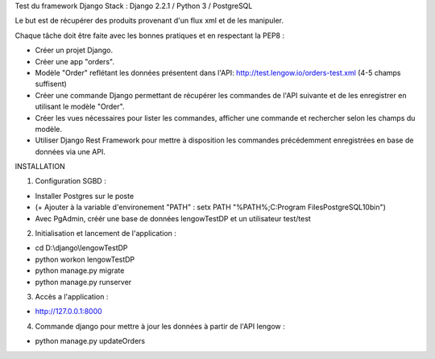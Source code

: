 Test du framework Django
Stack : Django 2.2.1 / Python 3 / PostgreSQL

Le but est de récupérer des produits provenant d'un flux xml et de les manipuler.

Chaque tâche doit être faite avec les bonnes pratiques et en respectant la PEP8 :

* Créer un projet Django.
* Créer une app "orders".
* Modèle "Order" reflétant les données présentent dans l'API: http://test.lengow.io/orders-test.xml (4-5 champs suffisent)
* Créer une commande Django permettant de récupérer les commandes de l'API suivante et de les enregistrer en utilisant le modèle "Order".
* Créer les vues nécessaires pour lister les commandes, afficher une commande et rechercher selon les champs du modèle.
* Utiliser Django Rest Framework pour mettre à disposition les commandes précédemment enregistrées en base de données via une API.


INSTALLATION

1) Configuration SGBD :

* Installer Postgres sur le poste
* (+ Ajouter à la variable d'environement "PATH" : setx PATH "%PATH%;C:\Program Files\PostgreSQL\10\bin")
* Avec PgAdmin, créér une base de données lengowTestDP et un utilisateur test/test

2) Initialisation et lancement de l'application :

* cd D:\\django\\lengowTestDP
* python workon lengowTestDP
* python manage.py migrate
* python manage.py runserver

3) Accès a l'application :

* http://127.0.0.1:8000

4) Commande django pour mettre à jour les données à partir de l'API lengow :

* python manage.py updateOrders
